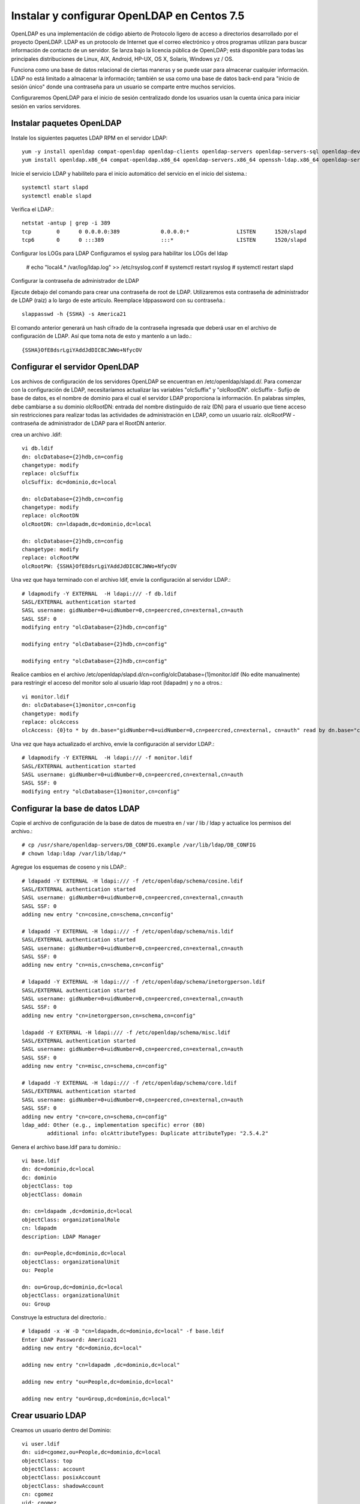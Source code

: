 Instalar y configurar OpenLDAP en Centos 7.5
=========================================



OpenLDAP es una implementación de código abierto de Protocolo ligero de acceso a directorios desarrollado por el proyecto OpenLDAP. LDAP es un protocolo de Internet que el correo electrónico y otros programas utilizan para buscar información de contacto de un servidor. Se lanza bajo la licencia pública de OpenLDAP; está disponible para todas las principales distribuciones de Linux, AIX, Android, HP-UX, OS X, Solaris, Windows yz / OS.

Funciona como una base de datos relacional de ciertas maneras y se puede usar para almacenar cualquier información. LDAP no está limitado a almacenar la información; también se usa como una base de datos back-end para "inicio de sesión único" donde una contraseña para un usuario se comparte entre muchos servicios.

Configuraremos OpenLDAP para el inicio de sesión centralizado donde los usuarios usan la cuenta única para iniciar sesión en varios servidores.


Instalar paquetes OpenLDAP
++++++++++++++++++++++++++++

Instale los siguientes paquetes LDAP RPM en el servidor LDAP::

	yum -y install openldap compat-openldap openldap-clients openldap-servers openldap-servers-sql openldap-devel
	yum install openldap.x86_64 compat-openldap.x86_64 openldap-servers.x86_64 openssh-ldap.x86_64 openldap-servers-sql.x86_64 openldap-devel.x86_64 openldap-clients.x86_64

Inicie el servicio LDAP y habilítelo para el inicio automático del servicio en el inicio del sistema.::

	systemctl start slapd
	systemctl enable slapd

Verifica el LDAP.::

	netstat -antup | grep -i 389
	tcp        0      0 0.0.0.0:389             0.0.0.0:*               LISTEN      1520/slapd          
	tcp6       0      0 :::389                  :::*                    LISTEN      1520/slapd

Configurar los LOGs para LDAP
Configuramos el syslog para habilitar los LOGs del ldap


	# echo "local4.* /var/log/ldap.log" >> /etc/rsyslog.conf
	# systemctl restart rsyslog
	# systemctl restart slapd

Configurar la contraseña de administrador de LDAP

Ejecute debajo del comando para crear una contraseña de root de LDAP. Utilizaremos esta contraseña de administrador de LDAP (raíz) a lo largo de este artículo.
Reemplace ldppassword con su contraseña.::

	slappasswd -h {SSHA} -s America21

El comando anterior generará un hash cifrado de la contraseña ingresada que deberá usar en el archivo de configuración de LDAP. Así que toma nota de esto y mantenlo a un lado.::

	{SSHA}OfE8dsrLgiYAddJdDIC8CJWWo+NfycOV


Configurar el servidor OpenLDAP
++++++++++++++++++++++++++++++++

Los archivos de configuración de los servidores OpenLDAP se encuentran en /etc/openldap/slapd.d/. Para comenzar con la configuración de LDAP, necesitaríamos actualizar las variables "olcSuffix" y "olcRootDN".
olcSuffix - Sufijo de base de datos, es el nombre de dominio para el cual el servidor LDAP proporciona la información. En palabras simples, debe cambiarse a su dominio
olcRootDN: entrada del nombre distinguido de raíz (DN) para el usuario que tiene acceso sin restricciones para realizar todas las actividades de administración en LDAP, como un usuario raíz.
olcRootPW - contraseña de administrador de LDAP para el RootDN anterior.

crea un archivo .ldif::

	vi db.ldif
	dn: olcDatabase={2}hdb,cn=config
	changetype: modify
	replace: olcSuffix
	olcSuffix: dc=dominio,dc=local

	dn: olcDatabase={2}hdb,cn=config
	changetype: modify
	replace: olcRootDN
	olcRootDN: cn=ldapadm,dc=dominio,dc=local

	dn: olcDatabase={2}hdb,cn=config
	changetype: modify
	replace: olcRootPW
	olcRootPW: {SSHA}OfE8dsrLgiYAddJdDIC8CJWWo+NfycOV


Una vez que haya terminado con el archivo ldif, envíe la configuración al servidor LDAP.::

	# ldapmodify -Y EXTERNAL  -H ldapi:/// -f db.ldif
	SASL/EXTERNAL authentication started
	SASL username: gidNumber=0+uidNumber=0,cn=peercred,cn=external,cn=auth
	SASL SSF: 0
	modifying entry "olcDatabase={2}hdb,cn=config"

	modifying entry "olcDatabase={2}hdb,cn=config"

	modifying entry "olcDatabase={2}hdb,cn=config"


Realice cambios en el archivo /etc/openldap/slapd.d/cn=config/olcDatabase={1}monitor.ldif (No edite manualmente) para restringir el acceso del monitor solo al usuario ldap root (ldapadm) y no a otros.::

	vi monitor.ldif
	dn: olcDatabase={1}monitor,cn=config
	changetype: modify
	replace: olcAccess
	olcAccess: {0}to * by dn.base="gidNumber=0+uidNumber=0,cn=peercred,cn=external, cn=auth" read by dn.base="cn=ldapadm,dc=dominio,dc=local" read by * none

Una vez que haya actualizado el archivo, envíe la configuración al servidor LDAP.::

	# ldapmodify -Y EXTERNAL  -H ldapi:/// -f monitor.ldif
	SASL/EXTERNAL authentication started
	SASL username: gidNumber=0+uidNumber=0,cn=peercred,cn=external,cn=auth
	SASL SSF: 0
	modifying entry "olcDatabase={1}monitor,cn=config"


Configurar la base de datos LDAP
+++++++++++++++++++++++++++++++++

Copie el archivo de configuración de la base de datos de muestra en / var / lib / ldap y actualice los permisos del archivo.::

	# cp /usr/share/openldap-servers/DB_CONFIG.example /var/lib/ldap/DB_CONFIG
	# chown ldap:ldap /var/lib/ldap/*

Agregue los esquemas de coseno y nis LDAP.::

	# ldapadd -Y EXTERNAL -H ldapi:/// -f /etc/openldap/schema/cosine.ldif
	SASL/EXTERNAL authentication started
	SASL username: gidNumber=0+uidNumber=0,cn=peercred,cn=external,cn=auth
	SASL SSF: 0
	adding new entry "cn=cosine,cn=schema,cn=config"

	# ldapadd -Y EXTERNAL -H ldapi:/// -f /etc/openldap/schema/nis.ldif 
	SASL/EXTERNAL authentication started
	SASL username: gidNumber=0+uidNumber=0,cn=peercred,cn=external,cn=auth
	SASL SSF: 0
	adding new entry "cn=nis,cn=schema,cn=config"

	# ldapadd -Y EXTERNAL -H ldapi:/// -f /etc/openldap/schema/inetorgperson.ldif
	SASL/EXTERNAL authentication started
	SASL username: gidNumber=0+uidNumber=0,cn=peercred,cn=external,cn=auth
	SASL SSF: 0
	adding new entry "cn=inetorgperson,cn=schema,cn=config"

	ldapadd -Y EXTERNAL -H ldapi:/// -f /etc/openldap/schema/misc.ldif
	SASL/EXTERNAL authentication started
	SASL username: gidNumber=0+uidNumber=0,cn=peercred,cn=external,cn=auth
	SASL SSF: 0
	adding new entry "cn=misc,cn=schema,cn=config"

	# ldapadd -Y EXTERNAL -H ldapi:/// -f /etc/openldap/schema/core.ldif
	SASL/EXTERNAL authentication started
	SASL username: gidNumber=0+uidNumber=0,cn=peercred,cn=external,cn=auth
	SASL SSF: 0
	adding new entry "cn=core,cn=schema,cn=config"
	ldap_add: Other (e.g., implementation specific) error (80)
		additional info: olcAttributeTypes: Duplicate attributeType: "2.5.4.2"


Genera el archivo base.ldif para tu dominio.::

	vi base.ldif
	dn: dc=dominio,dc=local
	dc: dominio
	objectClass: top
	objectClass: domain

	dn: cn=ldapadm ,dc=dominio,dc=local
	objectClass: organizationalRole
	cn: ldapadm
	description: LDAP Manager

	dn: ou=People,dc=dominio,dc=local
	objectClass: organizationalUnit
	ou: People

	dn: ou=Group,dc=dominio,dc=local
	objectClass: organizationalUnit
	ou: Group


Construye la estructura del directorio.::

	# ldapadd -x -W -D "cn=ldapadm,dc=dominio,dc=local" -f base.ldif
	Enter LDAP Password: America21
	adding new entry "dc=dominio,dc=local"

	adding new entry "cn=ldapadm ,dc=dominio,dc=local"

	adding new entry "ou=People,dc=dominio,dc=local"

	adding new entry "ou=Group,dc=dominio,dc=local"



Crear usuario LDAP
++++++++++++++++++

Creamos un usuario dentro del Dominio::

	vi user.ldif
	dn: uid=cgomez,ou=People,dc=dominio,dc=local
	objectClass: top
	objectClass: account
	objectClass: posixAccount
	objectClass: shadowAccount
	cn: cgomez
	uid: cgomez
	uidNumber: 9999
	gidNumber: 100
	homeDirectory: /home/cgomez
	loginShell: /bin/bash
	gecos: cgomez [Admin (at) dominio]
	userPassword: {crypt}x
	shadowLastChange: 17058
	shadowMin: 0
	shadowMax: 99999
	shadowWarning: 7


Utilice el comando ldapadd con el archivo anterior para crear un nuevo usuario llamado "cgomez" en el directorio OpenLDAP.::	

	# ldapadd -x -W -D "cn=ldapadm,dc=dominio,dc=local" -f user.ldif
	Enter LDAP Password: America21
	adding new entry "uid=cgomez,ou=People,dc=dominio,dc=local"


Asigna una contraseña al usuario.::

	# ldappasswd -s SuClave21 -W -D "cn=ldapadm,dc=dominio,dc=local" -x "uid=cgomez,ou=People,dc=dominio,dc=local"
	Enter LDAP Password: America21


Dónde,
-s especifica la contraseña para el nombre de usuario
-x nombre de usuario para el que se cambia la contraseña
-D Nombre distinguido para autenticarse en el servidor LDAP.

Verifique las entradas de LDAP.::

	# ldapsearch -x cn=cgomez -b dc=dominio,dc=local
		# extended LDIF
		#
		# LDAPv3
		# base <dc=dominio,dc=local> with scope subtree
		# filter: cn=cgomez
		# requesting: ALL
		#

		# cgomez, People, dominio.local
		dn: uid=cgomez,ou=People,dc=dominio,dc=local
		objectClass: top
		objectClass: account
		objectClass: posixAccount
		objectClass: shadowAccount
		cn: cgomez
		uid: cgomez
		uidNumber: 9999
		gidNumber: 100
		homeDirectory: /home/cgomez
		loginShell: /bin/bash
		gecos: cgomez [Admin (at) dominio]
		shadowLastChange: 17058
		shadowMin: 0
		shadowMax: 99999
		shadowWarning: 7
		userPassword:: e1NTSEF9MmpTZWc0MVIwZE1CY0hFZzVSTG4xc0VNb1N6aURVYVM=

		# search result
		search: 2
		result: 0 Success

		# numResponses: 2
		# numEntries: 1

Para eliminar una entrada de LDAP (opcional).::

	ldapdelete -W -D "cn=ldapadm,dc=dominio,dc=local" "uid=cgomez,ou=People,dc=dominio,dc=local"

Para Modificar una entrada de LDAP (opcional).::

	# vi usermodify.ldiff
	Para Modificar una entrada de LDAP (opcional).::
	dn: uid=cgomez,ou=People,dc=dominio,dc=local
	changetype: modify
	replace: gecos
	gecos: Carlos Gomez G [Admin (at) dominio]


Ejecutamos la modificación.::

	# ldapmodify -x -W -D "cn=ldapadm,dc=dominio,dc=local" -f usermodify.ldif 
	Enter LDAP Password: America21
	modifying entry "uid=cgomez,ou=People,dc=dominio,dc=local"













